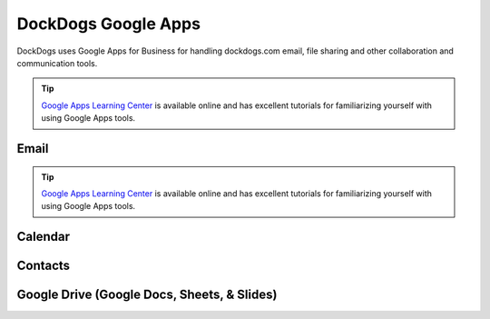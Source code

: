 DockDogs Google Apps
======================

DockDogs uses Google Apps for Business for handling dockdogs.com email, file sharing and other collaboration and communication tools.

.. tip:: `Google Apps Learning Center <https://apps.google.com/learning-center/>`_ is available online and has excellent tutorials for familiarizing yourself with using Google Apps tools. 



Email
~~~~~~~~~~~~~~~~~~

.. tip:: `Google Apps Learning Center <https://apps.google.com/learning-center/>`_ is available online and has excellent tutorials for familiarizing yourself with using Google Apps tools. 





Calendar
~~~~~~~~~~~~~~~~~~~~



Contacts
~~~~~~~~~~~~~~~~~~~~~~~~





Google Drive (Google Docs, Sheets, & Slides)
~~~~~~~~~~~~~~~~~~~~~~~~~~~~~~~~~~~~~~~~~~~~~~

